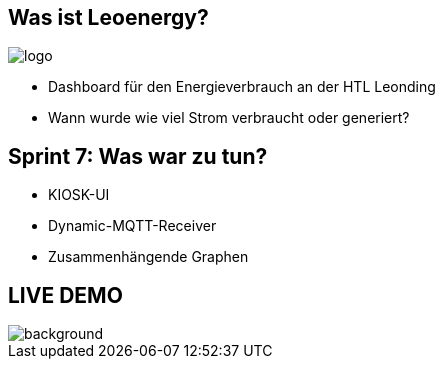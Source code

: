 :revealjs_theme: moon
:revealjs_history: true
:imagesdir: images
:revealjs_center: true
:title-slide-transition: zoom
:title-slide-transition-speed: fast
:title-slide-background-image: htlleonding.jpg
:title-slide-image: logo.png

[.font-xx-large]
== Was ist Leoenergy?
image::logo.png[]

* Dashboard für den Energieverbrauch an der HTL Leonding
* Wann wurde wie viel Strom verbraucht oder generiert?


== Sprint 7: Was war zu tun?
** KIOSK-UI
** Dynamic-MQTT-Receiver
** Zusammenhängende Graphen

== LIVE DEMO
image::htlleonding.jpg[background]
